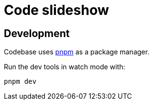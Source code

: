 = Code slideshow

== Development

Codebase uses https://pnpm.io[pnpm] as a package manager.

Run the dev tools in watch mode with:

[source,bash]
----
pnpm dev
----
